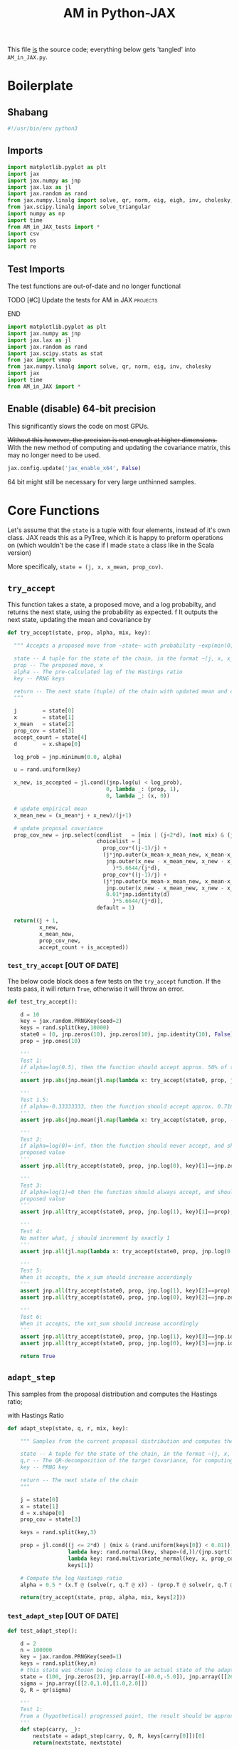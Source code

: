 #+TITLE: AM in Python-JAX

:BOILERPLATE:
#+PROPERTY: header-args :tangle AM_in_JAX.py
#+BIBLIOGRAPHY: Bibliography.bib
#+LATEX_CLASS: article
#+LATEX_CLASS_OPTIONS: [letterpaper]
#+OPTIONS: toc:nil
#+LATEX_HEADER: \usepackage{amsmath,amsfonts,amsthm,amssymb,bm,bbm,tikz,tkz-graph}
#+LATEX_HEADER: \usetikzlibrary{arrows}
#+LATEX_HEADER: \usetikzlibrary{bayesnet}
#+LATEX_HEADER: \usetikzlibrary{matrix}
#+LATEX_HEADER: \usepackage[margin=1in]{geometry}
#+LATEX_HEADER: \usepackage[english]{babel}
#+LATEX_HEADER: \newtheorem{theorem}{Theorem}[section]
#+LATEX_HEADER: \newtheorem{corollary}[theorem]{Corollary}
#+LATEX_HEADER: \newtheorem{lemma}[theorem]{Lemma}
#+LATEX_HEADER: \newtheorem{definition}[theorem]{Definition}
#+LATEX_HEADER: \newtheorem*{remark}{Remark}
#+LATEX_HEADER: \DeclareMathOperator{\E}{\mathbb E}}
#+LATEX_HEADER: \DeclareMathOperator{\prob}{\mathbb P}
#+LATEX_HEADER: \DeclareMathOperator{\var}{\mathbb V\mathrm{ar}}
#+LATEX_HEADER: \DeclareMathOperator{\cov}{\mathbb C\mathrm{ov}}
#+LATEX_HEADER: \DeclareMathOperator{\cor}{\mathbb C\mathrm{or}}
#+LATEX_HEADER: \DeclareMathOperator{\normal}{\mathcal N}
#+LATEX_HEADER: \DeclareMathOperator{\invgam}{\mathcal{IG}}
#+LATEX_HEADER: \newcommand*{\mat}[1]{\bm{#1}}
#+LATEX_HEADER: \newcommand{\norm}[1]{\left\Vert #1 \right\Vert}
#+LATEX_HEADER: \renewcommand*{\vec}[1]{\boldsymbol{\mathbf{#1}}}
#+EXPORT_EXCLUDE_TAGS: noexport
:END:

This file _is_ the source code; everything below gets 'tangled' into ~AM_in_JAX.py~.

* Boilerplate

** Shabang

#+begin_src python :session example :results none
#!/usr/bin/env python3
#+end_src

** Imports

#+begin_src python :session example :results none
import matplotlib.pyplot as plt
import jax
import jax.numpy as jnp
import jax.lax as jl
import jax.random as rand
from jax.numpy.linalg import solve, qr, norm, eig, eigh, inv, cholesky, det
from jax.scipy.linalg import solve_triangular
import numpy as np
import time
from AM_in_JAX_tests import *
import csv
import os
import re
#+end_src

** Test Imports

The test functions are out-of-date and no longer functional

*************** TODO [#C] Update the tests for AM in JAX :projects:
*************** END

#+begin_src python :session example :results none :tangle AM_in_JAX_tests.py
import matplotlib.pyplot as plt
import jax.numpy as jnp
import jax.lax as jl
import jax.random as rand
import jax.scipy.stats as stat
from jax import vmap
from jax.numpy.linalg import solve, qr, norm, eig, inv, cholesky
import jax
import time
from AM_in_JAX import *
#+end_src

** Enable (disable) 64-bit precision

This significantly slows the code on most GPUs.

+Without this however, the precision is not enough at higher dimensions.+
With the new method of computing and updating the covariance matrix, this may no longer need to be used. 

#+begin_src python :session example :results none
jax.config.update('jax_enable_x64', False)
#+end_src

64 bit might still be necessary for very large unthinned samples.

* Core Functions

Let's assume that the ~state~ is a tuple with four elements, instead of it's own class. JAX reads this as a PyTree, which it is happy to preform operations on (which wouldn't be the case if I made ~state~ a class like in the Scala version)

More specificaly, ~state = (j, x, x_mean, prop_cov)~.

** ~try_accept~

This function takes a state, a proposed move, and a log probabilty, and returns the next state, using the probability as expected.
f
It outputs the next state, updating the mean and covariance by
\begin{align*}
\vec{\overline{X}}_t &= \frac{t-1}{t} \vec{\overline{X}}_{t-1} + \frac{1}{t} \vec X_t, \\
\mat C_{t+1} &= \frac{t-1}{t} \mat C_t + \frac{s_d}{t}(t\vec{\overline{X}}_{t-1}\vec{\overline{X}}_{t-1}^{\intercal} - (t+1)\vec{\overline{X}}_t\vec{\overline{X}}_t^{\intercal} + \vec X_t\vec X_t^{\intercal} + \epsilon \mat I_d),\quad t\geq t_0.
\end{align*}

#+begin_src python :session example :results none
def try_accept(state, prop, alpha, mix, key):

  """ Accepts a proposed move from ~state~ with probability ~exp(min(0,alpha))~
  
  state -- A tuple for the state of the chain, in the format ~(j, x, x_mean, prop_cov)~
  prop -- The proposed move, x
  alpha -- The pre-calculated log of the Hastings ratio
  key -- PRNG keys
  
  return -- The next state (tuple) of the chain with updated mean and covariance
  """
  
  j        = state[0]
  x        = state[1]
  x_mean   = state[2]
  prop_cov = state[3]
  accept_count = state[4]
  d        = x.shape[0]
  
  log_prob = jnp.minimum(0.0, alpha)
  
  u = rand.uniform(key)

  x_new, is_accepted = jl.cond((jnp.log(u) < log_prob),
                               0, lambda _: (prop, 1),
                               0, lambda _: (x, 0))

  # update empirical mean
  x_mean_new = (x_mean*j + x_new)/(j+1)

  # update proposal covariance
  prop_cov_new = jnp.select(condlist   = [mix | (j<2*d), (not mix) & (j>=2*d)],
                            choicelist = [
                              prop_cov*((j-1)/j) +
                              (j*jnp.outer(x_mean-x_mean_new, x_mean-x_mean_new) +
                               jnp.outer(x_new - x_mean_new, x_new - x_mean_new)
                                 )*5.6644/(j*d),
                              prop_cov*((j-1)/j) +
                              (j*jnp.outer(x_mean-x_mean_new, x_mean-x_mean_new) +
                               jnp.outer(x_new - x_mean_new, x_new - x_mean_new) +
                               0.01*jnp.identity(d)
                                 )*5.6644/(j*d)],
                            default = 1)
  
  return((j + 1,
          x_new,
          x_mean_new,
          prop_cov_new,
          accept_count + is_accepted))
#+end_src

*** ~test_try_accept~ [OUT OF DATE]

The below code block does a few tests on the ~try_accept~ function. If the tests pass, it will return ~True~, otherwise it will throw an error.

#+begin_src python :session example :results none :tangle AM_in_JAX_tests.py
def test_try_accept():
    
    d = 10
    key = jax.random.PRNGKey(seed=2)
    keys = rand.split(key,10000)
    state0 = (0, jnp.zeros(10), jnp.zeros(10), jnp.identity(10), False)
    prop = jnp.ones(10)
    
    '''
    Test 1:
    if alpha=log(0.5), then the function should accept approx. 50% of the proposals
    '''
    assert jnp.abs(jnp.mean(jl.map(lambda x: try_accept(state0, prop, jnp.log(0.5), x), keys)[4]) - 0.5 < 0.1), "Accepting at unexpected rate"

    '''
    Test 1.5:
    if alpha=-0.33333333, then the function should accept approx. 0.7165 of the proposals
    '''
    assert jnp.abs(jnp.mean(jl.map(lambda x: try_accept(state0, prop, -0.3333333, x), keys)[4]) - 0.7165 < 0.1), "Accepting at unexpected rate"

    '''
    Test 2:
    if alpha=log(0)=-inf, then the function should never accept, and should return the
    proposed value
    '''
    assert jnp.all(try_accept(state0, prop, jnp.log(0), key)[1]==jnp.zeros(10)), "Not rejecting proposal"

    '''
    Test 3:
    if alpha=log(1)=0 then the function should always accept, and should return the
    proposed value
    '''
    assert jnp.all(try_accept(state0, prop, jnp.log(1), key)[1]==prop), "Not accepting proposal"

    '''
    Test 4:
    No matter what, j should increment by exactly 1
    '''
    assert jnp.all(jl.map(lambda x: try_accept(state0, prop, jnp.log(0.5), x), keys)[0]==1), "Index not correctly implemented"

    '''
    Test 5:
    When it accepts, the x_sum should increase accordingly
    '''
    assert jnp.all(try_accept(state0, prop, jnp.log(1), key)[2]==prop), "Not increased x_sum"
    assert jnp.all(try_accept(state0, prop, jnp.log(0), key)[2]==jnp.zeros(10)), "Not increased x_sum"

    '''
    Test 6:
    When it accepts, the xxt_sum should increase accordingly
    '''
    assert jnp.all(try_accept(state0, prop, jnp.log(1), key)[3]==jnp.identity(10) + jnp.outer(prop, prop)), "Not increased xxt_sum"
    assert jnp.all(try_accept(state0, prop, jnp.log(0), key)[3]==jnp.identity(10)), "Not increased xxt_sum"

    return True
#+end_src

** ~adapt_step~

This samples from the proposal distribution and computes the Hastings ratio;
\begin{align*}
q(\vec X_t^* \mid \vec X_0, \dots, X_{t-1}) \sim \mathcal N_d (\vec X_{t-1}, \mat C_t),
\end{align*}

with Hastings Ratio
\begin{align*}
\alpha = \frac12 \left[ \vec x^{\intercal} \mat \Sigma^{-1} \vec x - \vec x^{*\intercal} \mat \Sigma^{-1}\vec x^{*}\right].
\end{align*}

#+begin_src python :session example :results none
def adapt_step(state, q, r, mix, key):

    """ Samples from the current proposal distribution and computes the log Hastings Ratio, and returns the next state according to ~try_accept~

    state -- A tuple for the state of the chain, in the format ~(j, x, x_mean, prop_cov)~
    q,r -- The QR-decomposition of the target Covariance, for computing the inverse
    key -- PRNG key

    return -- The next state of the chain
    """
    
    j = state[0]
    x = state[1]
    d = x.shape[0]
    prop_cov = state[3]
    
    keys = rand.split(key,3)

    prop = jl.cond((j <= 2*d) | (mix & (rand.uniform(keys[0]) < 0.01)),
                   lambda key: rand.normal(key, shape=(d,))/(jnp.sqrt(100*d)) + x, # 'Safe' sampler
                   lambda key: rand.multivariate_normal(key, x, prop_cov), # 'Adaptive' sampler
                   keys[1])
    
    # Compute the log Hastings ratio
    alpha = 0.5 * (x.T @ (solve(r, q.T @ x)) - (prop.T @ solve(r, q.T @ prop)))
                   
    return(try_accept(state, prop, alpha, mix, keys[2]))
#+end_src

*** ~test_adapt_step~ [OUT OF DATE]

#+begin_src python :session example :results none :tangle AM_in_JAX_tests.py
def test_adapt_step():

    d = 2
    n = 100000
    key = jax.random.PRNGKey(seed=1)
    keys = rand.split(key,n)
    # this state was chosen being close to an actual state of the adaptive chain
    state = (100, jnp.zeros(2), jnp.array([-80.0,-5.0]), jnp.array([[260.0,100.0],[100.0,150.0]]), False)
    sigma = jnp.array([[2.0,1.0],[1.0,2.0]])
    Q, R = qr(sigma)
    
    '''
    Test 1:
    From a (hypothetical) progressed point, the result should be approximately distributed with a N(0,sigma) distribution.
    '''
    def step(carry, _):
        nextstate = adapt_step(carry, Q, R, keys[carry[0]])[0]
        return(nextstate, nextstate)
    
    assert norm(cov(jl.scan(step, state, jnp.zeros(n))[1][1]) - sigma) < 0.2, "adap_step not producing sample sufficiently close to the target distribution"

    
    return True
#+end_src


*** Covariance function

Since there isn't one built-in anywhere as far as I can tell, this is a simple function to compute the covariance matrix of a sample.

#+begin_src python :session example :results none
def cov(sample):
    
    means = jnp.mean(sample, axis=1)
    
    deviations = sample.T - means
    
    N = sample.shape[0]
    
    covariance = (deviations.T @ deviations) / (N - 1)
    
    return covariance

def mhead(M, n=3):

    return M[0:n,0:n]
#+end_src

** ~thinned_step~

 ~thinned_step~ uses a fori_loop to 'jump' steps, which JAX knows how to garbage collect. This is especially important for high dimensional samples.

#+begin_src python :session example :results none
def thinned_step(thinrate, state, q, r, mix, key):

    """Performs ~thinrate~ iterations of adapt_step, withour saving the intermiade steps"""
    
    keys = rand.split(key,thinrate)

    # I think this should scan over the keys!
    return jl.fori_loop(0, thinrate, (lambda i, x: adapt_step(x, q, r, mix, keys[i])), state)
#+end_src

*** ~test_thinned_step~

#+begin_src python :session example :results none :tangle AM_in_JAX_tests.py
def test_thinned_step():

    d = 2
    n = 1000
    thinrate = 10
    key = jax.random.PRNGKey(seed=1)
    keys = rand.split(key,n)
    # this state was chosen being close to an actual state of the adaptive chain
    state = (100, jnp.zeros(2), jnp.array([-80.0,-5.0]), jnp.array([[260.0,100.0],[100.0,150.0]]), False)
    sigma = jnp.array([[2.0,1.0],[1.0,2.0]])
    Q, R = qr(sigma)
    
    '''
    Test 1:
    the index of a state should increase by thinrate
    '''
    assert (thinned_step(thinrate, state, Q, R, keys[0])[0] == 100+thinrate), "thinned_step not correctly incrementing step count"

    return True
  
#+end_src

* Sub-Optimality Factor

Computes the 'suboptimility factor' from Roberts and Rosenthal,
$$\begin{aligned}
b = d\frac{\sum \lambda_i^{-2}}{(\sum \lambda_i^{-1})^2 },
\end{aligned}$$
where $\lamba_{i}$ are the eigenvalues of $\mat C_i^{1/2}\mat\Sigma^{-1/2}$ Currently , this is only used on the sample covariance of the generated chain, which is not how it is mean to be used. It is meant to be applied to the sampling covariance within the chain. It is also inefficient currently, and could be improved using a change of coordinate to use ~eigh~ instead of ~eig~, which would also allow it to work on GPU.

*************** TODO Fix the eigenvalue computation with a change of coordinate :projects:
*************** TODO Compute b on the sampling covariance, not the sample covariance :projects:
*************** END

I'm convinced that this is not computing the sub-optimality correctly.

#+begin_src python :session example :results none
def sub_optim_factor(sigma, sigma_j):

    """Computes the sub-optimality factor between the true target covariance ~sigma~ and the sampling covariance ~sigma_j~, from Roberts and Rosethal
    """
    
    d = sigma.shape[0]

    # looking at their code, this might be what was intended?
    lam = eig(sigma_j @ inv(sigma))[0]
    
    b = (d * sum(lam**-2) / sum(lam**-1)**2).real

    return b
#+end_src

#+begin_src python :session example :results output
def mat_sqrt(M):

    M_decomp = eig(M) # doesn't take advantage of the matrix properties!

    return M_decomp[1] @ jnp.diag(jnp.sqrt(M_decomp[0])) @ inv(M_decomp[1])
    
#+end_src

#+RESULTS:

* Plotting

Plots the trace of the first coordinate of the given sample, and saves it to a file.

#+begin_src python :session example :results none
def plot_trace(sample, file_path, j=0):

    """Plots a trace plot of the jth coordinate of the given array of states,
    and saves the figure to ~file_path~"""
    
    first = sample[:,j]
    plt.figure(figsize=(590/96,370/96))
    plt.plot(first)
    plt.title(f'Trace plot of coordinate {j}')
    plt.xlabel('Step')
    plt.ylabel('First coordinate value')
    plt.grid(True)
    plt.savefig(file_path, dpi=96)

#+end_src

* Compute time vs. dimension

** ~run_with_complexity~

This runs the main loop with an extra duration output, so that speed tests can be run

#+begin_src python :session example :results none
def run_with_complexity(sigma_d, mix, key):

    """Runs the main loop on a given target Covariance, and gets the time the main loop took.

    sigma_d -- The target covariance to sample from, usually a submatrix of ~chaotic_variance.csv~
    key -- PRNG key

    return -- A tuple containing results of the test, including the duration and suboptimality factor
    """

    Q, R = qr(sigma_d) # take the QR decomposition of sigma

    d = sigma_d.shape[0]
    
    # these numbers get good results up to d=100
    n = 1
    thinrate = 1
    burnin = 1000000

    keys = rand.split(key, n + burnin + 1)
    state0 = (2, jnp.zeros(d), jnp.zeros(d), ((0.1)**2) * jnp.identity(d)/d, 0)
    
    def step(carry, key):
        nextstate = thinned_step(thinrate, carry, Q, R, mix, key)
        return(nextstate, nextstate)

    start_time = time.time()
    
    # inital state, after burnin
    start_state = jl.fori_loop(1, burnin+1, lambda i,x: adapt_step(x, Q, R, mix, keys[i]), state0)

    # the sample
    am_sample = jl.scan(step, start_state, keys[burnin+1:])[1]

    end_time = time.time()
    duration = time.time()-start_time
    
    sigma_j = am_sample[3][-1]

    b = sub_optim_factor(sigma_d,sigma_j)

    return n, thinrate, burnin, duration, float(b) # making it into a normal float for readability
#+end_src

** ~compute_time_graph~

This goes through sub-matrices of ~sigma~ in order to make data detailing dimension against time, for plotting.

#+begin_src python :session example :results none
def compute_time_graph(sigma, mix=False, csv_file="./data/JAX_compute_times_test.csv", is_64_bit=False):

    """Loop through all the primary minors of ~sigma~ and runs the complexity test on each of them, saving the result to ~csv_file~
    """

    jax.config.update('jax_enable_x64', is_64_bit)
    
    d = sigma.shape[0]

    key = rand.PRNGKey(seed=1)
    keys = rand.split(key, d)
    
    x = range(1, d+1)
    y = jnp.array([run_with_complexity(sigma[:i,:i], mix, keys[i]) for i in x if print(i) or True])

    with open(csv_file, 'w', newline='') as csvfile:
        writer = csv.writer(csvfile)
        writer.writerows(y)
#+end_src

* Get Sigma

Some functions to read/generate target Variance matrices for use in the tests.

#+begin_src python :session example :results none
def generate_sigma(d):

    key = jax.random.PRNGKey(seed=1)
    M = rand.normal(key, shape = (d,d))
    return inv(M @ M.T)

def read_sigma(d, file_path = './data/very_chaotic_variance.csv'):

    matrix = []
    with open(file_path, 'r', newline='') as file:
        reader = csv.reader(file)
        for row in reader:
            matrix.append([float(item) for item in row])
    return jnp.array(matrix)[0:d,0:d]
#+end_src

* Mixing Tests

To test mixing speed, we can compute ~b~ across entire un-thinned chains without burn-in.

#+begin_src python :session example :results none
def mixing_test(get_sigma = read_sigma, mix = False, csvfile = "./data/mixing_test.csv"):
    
    sigma = get_sigma(d=100)
    Q, R = qr(sigma) # take the QR decomposition of sigma
    d = sigma.shape[0]
    
    n = 100

    key = jax.random.PRNGKey(seed=1)

    sample = main(d=d, n=n, thinrate=10000, burnin=0,
                  file = "./Figures/adaptive_trace_JAX_mixing.png",
                  mix=mix, get_sigma=lambda d:sigma[0:d,0:d])

    print(sub_optim_factor(sigma, sample[3][-1]))
    
    eff_func = lambda M: sub_optim_factor(sigma, M)
    eff_vectorised = jax.vmap(eff_func)
    
    b_values = eff_vectorised(sample[3])

    y = jnp.column_stack((sample[0], b_values))
    
    with open(csvfile, 'w', newline='') as csvfile:
        writer = csv.writer(csvfile)
        writer.writerows(y)

#+end_src

* ~main~

Due to memory constraints and garbage collection not being quite as magical, we do burn-in seperately to the main sampling.

#+begin_src python :session example :results none
def main(d=10, n=1000, thinrate=1000, burnin=0,
         write_files = False,
         trace_file = "./Figures/adaptive_trace_JAX_test.png",
         sample_file = "./data/jax_sample",
         mix = False,
         get_sigma = read_sigma,
         use_64 = False):

    """Runs the chain with a few diagnostics, mainly for testing. Returns a jax array containing the simulated sample.I
    """

    jax.config.update('jax_enable_x64', use_64)
    
    # the actual number of iterations is n*thin + burnin

    # keys for PRNG
    key = jax.random.PRNGKey(seed=1)
    keys = rand.split(key, n + burnin + 1)
    
    sigma = get_sigma(d=d)
    Q, R = qr(sigma) # take the QR decomposition of sigma

    # initial state before burn-in, j starts at "2" for safetys
    state0 = (2, jnp.zeros(d), jnp.zeros(d), ((0.1)**2) * jnp.identity(d)/d, 0)

    def step(carry, key):
        nextstate = thinned_step(thinrate, carry, Q, R, mix, key)
        return(nextstate, nextstate)

    start_time = time.time()
    
    # inital state, after burnin
    start_state = jl.fori_loop(1, burnin+1, lambda i,x: adapt_step(x, Q, R, mix, keys[i]), state0)

    # the sample
    sample = jl.scan(step, start_state, keys[burnin+1:])[1]

    # the time of the computation in seconds
    end_time = time.time()
    duration = time.time() - start_time
    
    # The final sampling covariance
    sigma_j = sample[3][-1] / (5.6644/d)
    acc_rate = sample[4][-1] / (n*thinrate+burnin)

    # According to Roberts and Rosethal, this value should go to 1.
    b1 = sub_optim_factor(sigma, jnp.identity(d))
    b2 = sub_optim_factor(sigma,sigma_j)

    print(f"The optimal sampling variance of x_1 is {sigma[0,0] * (5.6644/d)}")
    print(f"The actual sampling variance of x_1 is  {sigma_j[0,0] * (5.6644/d)}")
    print(f"The initial b value is {b1}")
    print(f"The final b value is {b2}")
    print(f"The acceptance rate is {acc_rate}")
    print(f"The computation took {duration} seconds")

    if write_files:

        # This mess writes out the sample into a format to be read by R with "source("<filename>")"

        eff_func = lambda M: sub_optim_factor(sigma, M)
        eff_vectorised = jax.vmap(eff_func)

        print("Computing the vector of b values...")
        # b_values = ', '.join([str(f) for f in eff_vectorised(sample[3])])
        b_values = ', '.join(map(str, eff_vectorised(sample[3])))
        print("Done!")
        
        print(f"Saving to the file {sample_file}...")
    
        if mix:
            if use_64:
                instance = "64_MD"
            else:
                instance = "32_MD"
        else:
            if use_64:
                instance = "64_IC"
            else:
                instance = "32_IC"

        lines = [
            f"compute_time_jax_{instance} <- {duration}",
            f"sample_jax_{instance} <- matrix(c(" + ', '.join(map(str, sample[1].flatten())) + f"), ncol={d}, byrow=TRUE)",
            f"bvals_jax_{instance} <- c(" + b_values + ")"
        ]
                
        with open(sample_file, 'w') as f:
            for line in lines:
                    f.write(line + "\n\n")

        print("Done!")

        # plot the trace of the first coordinate
        #plot_trace(sample[1], trace_file, 0)
        
    return sample

#+end_src

The entry point for if the code is run in a console.

#+begin_src python :session example :results graphics file output :file ../../../Figures/adaptive_trace_jax.png :height 200
if __name__ == "__main__":

    # This code checks wether the working  directory is correct, and if not, attemps
    # to change it.
    if not (re.search(r".*/Adaptive-MCMC-in-Scala-and-JAX$", os.getcwd())):
        os.chdir("../../../")
        if not (re.search(r".*/Adaptive-MCMC-in-Scala-and-JAX$", os.getcwd())):
            print("ERROR: Cannot find correct working directory")
        else:
            print("Succesfully found working directory")
    else:
        print("In correct working directory")
    
    #sample = main(file = "./Figures/adaptive_trace_JAX_test.png", mix = True, get_sigma=read_sigma)

    #compute_time_graph(read_sigma(d=10), "data/JAX_64bit_compute_times_laptop_test.csv")
    #mixing_test(read_sigma, mix=True,
    #            csvfile = "./data/so_factor_mixing.csv")
    #mixing_test(read_sigma, mix=False,
    #            csvfile = "./data/so_factor_not_mixing.csv")

    sample = main(d=10, n=1000, thinrate=1000, burnin=0, mix=False)

#+end_src

#+RESULTS:
[[file:../../../Figures/adaptive_trace_jax.png]]
